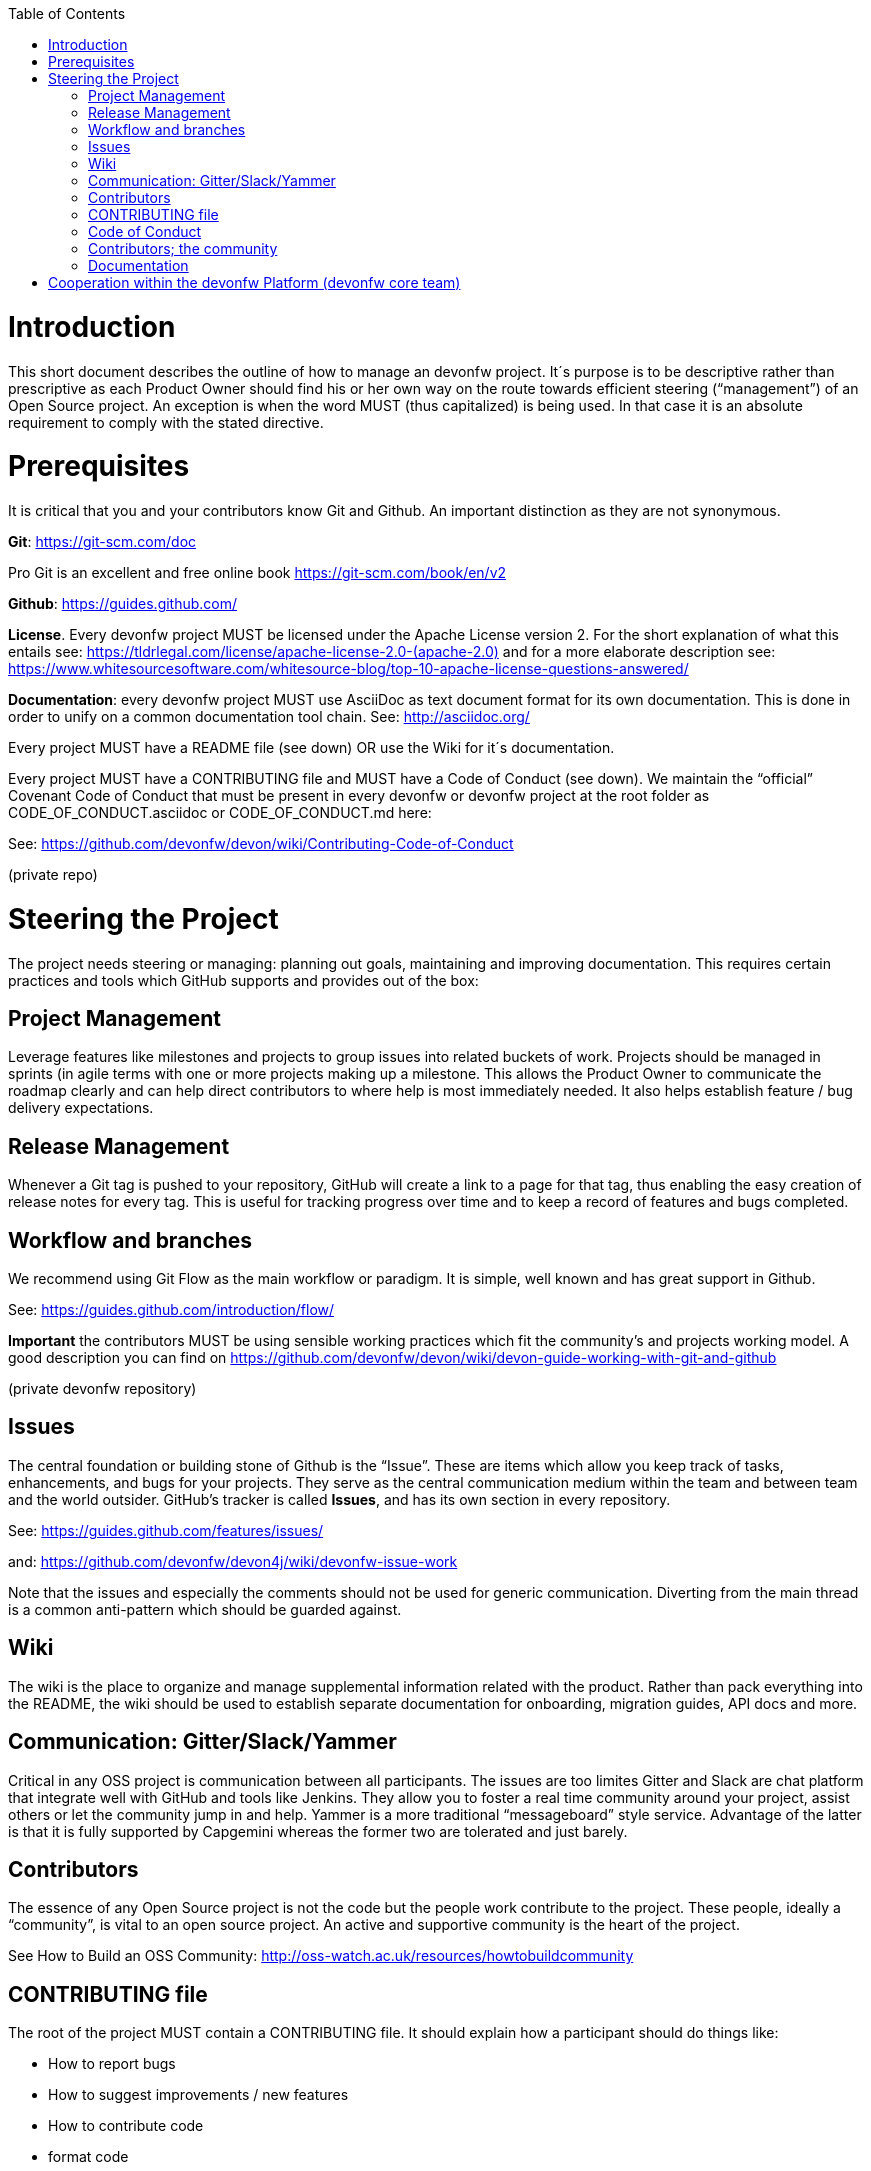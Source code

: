 :toc: macro
toc::[]
:idprefix:
:idseparator: -


[[introduction]]
= Introduction

This short document describes the outline of how to manage an devonfw project. It´s purpose is to be descriptive rather than prescriptive as each Product Owner should find his or her own way on the route towards efficient steering (“management”) of an Open Source project. An exception is when the word MUST (thus capitalized) is being used. In that case it is an absolute requirement to comply with the stated directive.

[[prerequisites]]
= Prerequisites

It is critical that you and your contributors know Git and Github. An important distinction as they are not synonymous.

*Git*: https://git-scm.com/doc[https://git-scm.com/doc]

Pro Git is an excellent and free online book https://git-scm.com/book/en/v2[https://git-scm.com/book/en/v2]

*Github*: https://guides.github.com/[https://guides.github.com/]

*License*. Every devonfw project MUST be licensed under the Apache License version 2. For the short explanation of what this entails see: https://tldrlegal.com/license/apache-license-2.0-(apache-2.0)[https://tldrlegal.com/license/apache-license-2.0-(apache-2.0)] and for a more elaborate description see: https://www.whitesourcesoftware.com/whitesource-blog/top-10-apache-license-questions-answered/[https://www.whitesourcesoftware.com/whitesource-blog/top-10-apache-license-questions-answered/]

*Documentation*: every devonfw project MUST use AsciiDoc as text document format for its own documentation. This is done in order to unify on a common documentation tool chain. See: http://asciidoc.org/[http://asciidoc.org/]

Every project MUST have a README file (see down) OR use the Wiki for it´s documentation.

Every project MUST have a CONTRIBUTING file and MUST have a Code of Conduct (see down). We maintain the “official” Covenant Code of Conduct that must be present in every devonfw or devonfw project at the root folder as CODE_OF_CONDUCT.asciidoc or CODE_OF_CONDUCT.md here:

See: https://github.com/devonfw/devon/wiki/Contributing-Code-of-Conduct[https://github.com/devonfw/devon/wiki/Contributing-Code-of-Conduct]

(private repo)

[[steering-the-project]]
= Steering the Project

The project needs steering or managing: planning out goals, maintaining and improving documentation. This requires certain practices and tools which GitHub supports and provides out of the box:

[[project-management]]
== Project Management

Leverage features like milestones and projects to group issues into related buckets of work. Projects should be managed in sprints (in agile terms with one or more projects making up a milestone. This allows the Product Owner to communicate the roadmap clearly and can help direct contributors to where help is most immediately needed. It also helps establish feature / bug delivery expectations.

[[release-management]]
== Release Management

Whenever a Git tag is pushed to your repository, GitHub will create a link to a page for that tag, thus enabling the easy creation of release notes for every tag. This is useful for tracking progress over time and to keep a record of features and bugs completed.

[[workflow-and-branches]]
== Workflow and branches

We recommend using Git Flow as the main workflow or paradigm. It is simple, well known and has great support in Github.

See: https://guides.github.com/introduction/flow/[https://guides.github.com/introduction/flow/]

*Important* the contributors MUST be using sensible working practices which fit the community's and projects working model. A good description you can find on https://github.com/devonfw/devon/wiki/devon-guide-working-with-git-and-github[https://github.com/devonfw/devon/wiki/devon-guide-working-with-git-and-github]

(private devonfw repository)

[[issues]]
== Issues

The central foundation or building stone of Github is the “Issue”. These are items which allow you keep track of tasks, enhancements, and bugs for your projects. They serve as the central communication medium within the team and between team and the world outsider. GitHub’s tracker is called *Issues*, and has its own section in every repository.

See: https://guides.github.com/features/issues/[https://guides.github.com/features/issues/]

and: link:devonfw-issue-work[https://github.com/devonfw/devon4j/wiki/devonfw-issue-work]

Note that the issues and especially the comments should not be used for generic communication. Diverting from the main thread is a common anti-pattern which should be guarded against.

[[wiki]]
== Wiki

The wiki is the place to organize and manage supplemental information related with the product. Rather than pack everything into the README, the wiki should be used to establish separate documentation for onboarding, migration guides, API docs and more.

[[communication-gitterslackyammer]]
== Communication: Gitter/Slack/Yammer

Critical in any OSS project is communication between all participants. The issues are too limites Gitter and Slack are chat platform that integrate well with GitHub and tools like Jenkins. They allow you to foster a real time community around your project, assist others or let the community jump in and help. Yammer is a more traditional “messageboard” style service. Advantage of the latter is that it is fully supported by Capgemini whereas the former two are tolerated and just barely.

[[contributors]]
== Contributors

The essence of any Open Source project is not the code but the people work contribute to the project. These people, ideally a “community”, is vital to an open source project. An active and supportive community is the heart of the project.

See How to Build an OSS Community: http://oss-watch.ac.uk/resources/howtobuildcommunity[http://oss-watch.ac.uk/resources/howtobuildcommunity]

[[contributing-file]]
== CONTRIBUTING file

The root of the project MUST contain a CONTRIBUTING file. It should explain how a participant should do things like:

* How to report bugs
* How to suggest improvements / new features
* How to contribute code
* format code
* test fixes
* submit patches.

And more. From the Products Owner point of view, the document succinctly communicates how best to collaborate. And for a contributor, one quick check of this file verifies their submission follows the projects guidelines.

The document can consist of a series of pointers to external references and standards. But it should be concise and clear.

[[code-of-conduct]]
== Code of Conduct

Every project should foster and apply a _code of conduct_ which defines standards for how to engage in a community. It signals an inclusive environment that respects all contributions. It also outlines procedures for addressing problems between members of the project's community. For more information on why a code of conduct defines standards and expectations for how to engage in a community, see the Open Source Guide.: https://opensource.guide/code-of-conduct/[https://opensource.guide/code-of-conduct/]

As previously stated, for devonfw and devonfw projects there is a standard CoC available.

[[contributors-the-community]]
== Contributors; the community

In any OSS project the issue is never how to bind and bring enthusiasm to the core contributors. Steering them is not an easy task by itself but typically they have an internal drive which explains there higher level f contribution. And that drive makes it easier to manage their activities.

The challenge is how to find and attract casual users. Those bring important contributions by themselves but they are also the most important source of new, future, “hard-core” members of the community. How to manage casual contributors to open source projects: https://opensource.com/article/17/10/managing-casual-contributors[https://opensource.com/article/17/10/managing-casual-contributors]

[[documentation]]
== Documentation

Every project should contain documentation, either as a coherent README or in the wiki. If the wiki is used it´s is better to point at the wiki from the README in order to avoid duplication of information.

The documentation minimally should contain:

* Present the project (purpose)
* Step-by-step install and config instruction (how to get running)
* Status of the project (Build/info/date)
* Basic Use cases & examples
* Contact info

[[cooperation-within-the-devonfw-platform-devonfw-core-team]]
= Cooperation within the devonfw Platform (devonfw core team)

The Product Owners and contributors are principally working on the their projects without any commitment that their contributions merit financially compensation. From within Capgemini it can be decided to have work done within working hours. And to, effectively, financially compensate for activities. Quite a few people are supported by budget provided for by either the SBU or their local BU.

Apart from direct support their is a permanent support team available, the devonfw core team. The product owner can ask for support for particular issues. The devonfw (platform) Product Owner decides is an issue merits supports by the devonfw core team. Following this, the devonfw core team Team Leader can assign resources to the issue.

The Product Owner should directly communicate and work together with the assigned resource. The PO is responsible for a clear definition of User Story, task description and Definition of Done/Acceptance criteria. The PO communicates with the devonfw core team lead about progression and high-level task status.

In brief: the Product Owner is responsible for the content of the task. The devonfw core team lead guards against overrun of the assigned task time estimate.

